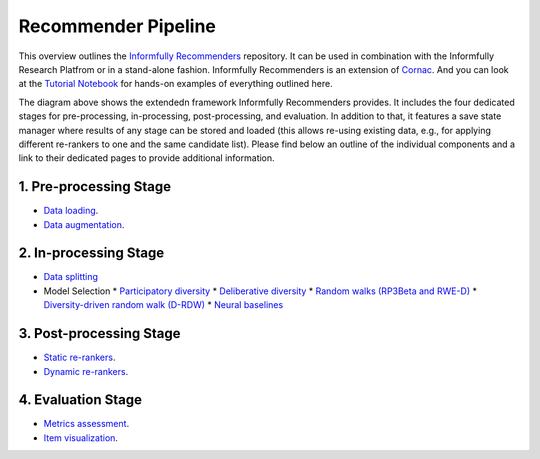Recommender Pipeline
====================

This overview outlines the `Informfully Recommenders <https://github.com/Informfully/Recommenders>`_ repository. 
It can be used in combination with the Informfully Research Platfrom or in a stand-alone fashion.
Informfully Recommenders is an extension of `Cornac <https://github.com/PreferredAI/cornac>`_.
And you can look at the `Tutorial Notebook <https://github.com/Informfully/Experiments/tree/main/experiments/tutorial>`_ for hands-on examples of everything outlined here.

.. image:: img/extension_overview.png
   :width: 700
   :alt: Overview of the extension stages

The diagram above shows the extendedn framework Informfully Recommenders provides.
It includes the four dedicated stages for pre-processing, in-processing, post-processing, and evaluation.
In addition to that, it features a save state manager where results of any stage can be stored and loaded (this allows re-using existing data, e.g., for applying different re-rankers to one and the same candidate list).
Please find below an outline of the individual components and a link to their dedicated pages to provide additional information.

1. Pre-processing Stage
-----------------------

* `Data loading <https://informfully.readthedocs.io/en/latest/loading.html>`_.
* `Data augmentation <https://informfully.readthedocs.io/en/latest/augmentation.html>`_.

2. In-processing Stage
----------------------

* `Data splitting <https://informfully.readthedocs.io/en/latest/splitting.html>`_ 
* Model Selection
  * `Participatory diversity <https://informfully.readthedocs.io/en/latest/participatory.html>`_
  * `Deliberative diversity <https://informfully.readthedocs.io/en/latest/deliberative.html>`_
  * `Random walks (RP3Beta and RWE-D) <https://informfully.readthedocs.io/en/latest/randomwalk.html>`_
  * `Diversity-driven random walk (D-RDW) <https://informfully.readthedocs.io/en/latest/drdw.html>`_
  * `Neural baselines <https://informfully.readthedocs.io/en/latest/neural.html>`_

3. Post-processing Stage
------------------------

* `Static re-rankers <https://informfully.readthedocs.io/en/latest/reranker.html>`_.
* `Dynamic re-rankers <https://informfully.readthedocs.io/en/latest/dynamicreranker.html>`_.

4. Evaluation Stage
-------------------------------------

* `Metrics assessment <https://informfully.readthedocs.io/en/latest/metrics.html>`_.
* `Item visualization <https://informfully.readthedocs.io/en/latest/recommendations.html>`_.
